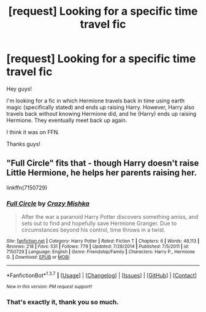#+TITLE: [request] Looking for a specific time travel fic

* [request] Looking for a specific time travel fic
:PROPERTIES:
:Author: Celest_Clipse
:Score: 5
:DateUnix: 1461067710.0
:DateShort: 2016-Apr-19
:FlairText: Request
:END:
Hey guys!

I'm looking for a fic in which Hermione travels back in time using earth magic (specifically stated) and ends up raising Harry. However, Harry also travels back without knowing Hermione did, and he (Harry) ends up raising Hermione. They eventually meet back up again.

I think it was on FFN.

Thanks guys!


** "Full Circle" fits that - though Harry doesn't raise Little Hermione, he helps her parents raising her.

linkffn(7150729)
:PROPERTIES:
:Author: Starfox5
:Score: 3
:DateUnix: 1461069177.0
:DateShort: 2016-Apr-19
:END:

*** [[http://www.fanfiction.net/s/7150729/1/][*/Full Circle/*]] by [[https://www.fanfiction.net/u/547939/Crazy-Mishka][/Crazy Mishka/]]

#+begin_quote
  After the war a paranoid Harry Potter discovers something amiss, and sets out to find and hopefully save Hermione Granger. Due to circumstances beyond his control, time throws in a twist.
#+end_quote

^{/Site/: [[http://www.fanfiction.net/][fanfiction.net]] *|* /Category/: Harry Potter *|* /Rated/: Fiction T *|* /Chapters/: 6 *|* /Words/: 48,113 *|* /Reviews/: 218 *|* /Favs/: 531 *|* /Follows/: 779 *|* /Updated/: 7/28/2014 *|* /Published/: 7/5/2011 *|* /id/: 7150729 *|* /Language/: English *|* /Genre/: Friendship/Family *|* /Characters/: Harry P., Hermione G. *|* /Download/: [[http://www.p0ody-files.com/ff_to_ebook/ffn-bot/index.php?id=7150729&source=ff&filetype=epub][EPUB]] or [[http://www.p0ody-files.com/ff_to_ebook/ffn-bot/index.php?id=7150729&source=ff&filetype=mobi][MOBI]]}

--------------

*FanfictionBot*^{1.3.7} *|* [[[https://github.com/tusing/reddit-ffn-bot/wiki/Usage][Usage]]] | [[[https://github.com/tusing/reddit-ffn-bot/wiki/Changelog][Changelog]]] | [[[https://github.com/tusing/reddit-ffn-bot/issues/][Issues]]] | [[[https://github.com/tusing/reddit-ffn-bot/][GitHub]]] | [[[https://www.reddit.com/message/compose?to=%2Fu%2Ftusing][Contact]]]

^{/New in this version: PM request support!/}
:PROPERTIES:
:Author: FanfictionBot
:Score: 1
:DateUnix: 1461069201.0
:DateShort: 2016-Apr-19
:END:


*** That's exactly it, thank you so much.
:PROPERTIES:
:Author: Celest_Clipse
:Score: 1
:DateUnix: 1461069389.0
:DateShort: 2016-Apr-19
:END:
